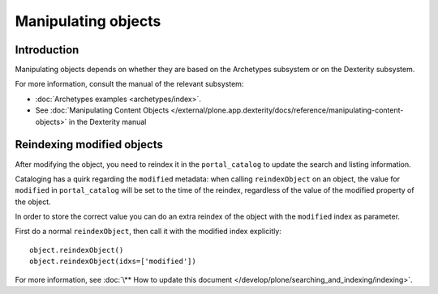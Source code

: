 ====================
Manipulating objects
====================


Introduction
============

Manipulating objects depends on whether they are based on the Archetypes
subsystem or on the Dexterity subsystem.

For more information, consult the manual of the relevant subsystem:

* :doc:`Archetypes examples <archetypes/index>`.

* See :doc:`Manipulating Content Objects </external/plone.app.dexterity/docs/reference/manipulating-content-objects>` in the Dexterity manual

Reindexing modified objects
===========================

After modifying the object, you need to reindex it in the ``portal_catalog``
to update the search and listing information.

Cataloging has a quirk regarding the ``modified`` metadata: when calling
``reindexObject`` on an object, the value for ``modified`` in
``portal_catalog`` will be set to the time of the reindex, regardless of the
value of the modified property of the object.

In order to store the correct value you can do an extra reindex of the
object with the ``modified`` index as parameter.

First do a normal ``reindexObject``, then call it with the modified index
explicitly::

        object.reindexObject()
        object.reindexObject(idxs=['modified'])

For more information, see :doc:`\** How to update this document </develop/plone/searching_and_indexing/indexing>`.
